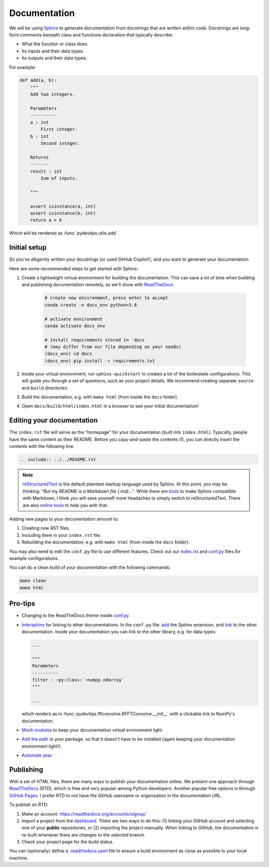 Documentation
=============

We will be using `Sphinx <https://www.sphinx-doc.org/en/master/>`__ to generate documentation from 
docstrings that are written within code. Docstrings are long-form
comments beneath class and functions declaration that typically describe:

- What the function or class does.
- Its inputs and their data types.
- Its outputs and their data types.

For example:

.. code:: Python

    def add(a, b):
        """
        Add two integers.
        
        Parameters
        ----------
        a : int
            First integer.
        b : int
            Second integer.

        Returns
        -------
        result : int
            Sum of inputs.

        """

        assert isinstance(a, int)
        assert isinstance(b, int)
        return a + b

Which will be rendered as :func:`pydevtips.utils.add`.

Initial setup
-------------

So you've diligently written your docstrings (or used GitHub Copilot!), and you 
want to generate your documentation.

Here are some recommended steps to get started with Sphinx:

#. Create a lightweight virtual environment for building the documentation. This can save a lot of time when building and publishing documentation remotely, as we'll show with `ReadTheDocs <https://readthedocs.org/>`__.

    .. code:: bash
        
        # create new environment, press enter to accept
        conda create -n docs_env python=3.9

        # activate environment
        conda activate docs_env

        # install requirements stored in `docs` 
        # (may differ from our file depending on your needs)
        (docs_env) cd docs
        (docs_env) pip install -r requirements.txt

#. Inside your virtual environment, run ``sphinx-quickstart`` to creates a lot of the boilerplate configurations. This will guide you through a set of questions, such as your project details. We recommend creating separate ``source`` and ``build`` directories.
#. Build the documentation, e.g. with ``make html`` (from inside the ``docs`` folder).
#. Open ``docs/build/html/index.html`` in a browser to see your initial documentation!

Editing your documentation
--------------------------

The ``index.rst`` file will serve as the "homepage" for your documentation (built into ``index.html``).
Typically, people have the same content as their README. Before you copy-and-paste
the contents (!), you can directly insert the contents with the following line.

.. code:: rst

    .. include:: ../../README.rst

.. note::

    `reStructuredText <https://www.sphinx-doc.org/en/master/usage/restructuredtext/basics.html>`__
    is the default plaintext markup language used by Sphinx. At this point, you may be thinking:
    *"But my README is a Markdown file (.md)..."*. While there are `tools <https://www.sphinx-doc.org/en/master/usage/markdown.html>`__
    to make Sphinx compatible with Markdown, I think you will save yourself more headaches to simply
    switch to reStructuredText. There are also `online tools <https://cloudconvert.com/md-to-rst>`__
    to help you with that.


Adding new pages to your documentation amount to:

#. Creating new RST files.
#. Including them in your ``index.rst`` file.
#. Rebuilding the documentation, e.g. with ``make html`` (from inside the ``docs`` folder).

You may also need to edit the ``conf.py`` file to use different features.
Check out our `index.rst <https://raw.githubusercontent.com/ebezzam/python-dev-tips/main/docs/source/index.rst>`__
and `conf.py <https://github.com/ebezzam/python-dev-tips/blob/main/docs/source/conf.py>`__
files for example configurations.


You can do a clean build of your documentation with the following commands:

.. code:: bash

    make clean
    make html


Pro-tips
--------

* Changing to the ReadTheDocs theme inside `conf.py <https://github.com/ebezzam/python-dev-tips/blob/e51dd62a2dd156fdd3e559be3930f87f2a4e6405/docs/source/conf.py#L75>`__.
* `Intersphinx <https://docs.readthedocs.io/en/stable/guides/intersphinx.html>`__ for linking to other documentations.
  In the ``conf.py`` file: `add <https://github.com/ebezzam/python-dev-tips/blob/e51dd62a2dd156fdd3e559be3930f87f2a4e6405/docs/source/conf.py#L43>`__
  the Sphinx extension, and `link <https://github.com/ebezzam/python-dev-tips/blob/e51dd62a2dd156fdd3e559be3930f87f2a4e6405/docs/source/conf.py#L54>`__
  to the other documentation. Inside your documentation you can link to the other library, e.g.
  for data types:

  .. code:: Python

    ...

    """
    Parameters
    ----------
    filter : :py:class:`~numpy.ndarray`
    """

    ...

  which renders as in :func:`pydevtips.fftconvolve.RFFTConvolve.__init__` 
  with a clickable link to NumPy's documentation.
* `Mock modules <https://github.com/ebezzam/python-dev-tips/blob/e51dd62a2dd156fdd3e559be3930f87f2a4e6405/docs/source/conf.py#L24>`__ to keep your documentation virtual environment light.
* `Add the path <https://github.com/ebezzam/python-dev-tips/blob/e51dd62a2dd156fdd3e559be3930f87f2a4e6405/docs/source/conf.py#L22>`__ 
  to your package, so that it doesn't have to be installed (again keeping your documentation environment light!).
* `Automate year <https://github.com/ebezzam/python-dev-tips/blob/e51dd62a2dd156fdd3e559be3930f87f2a4e6405/docs/source/conf.py#L32>`__.


Publishing
----------

With a set of HTML files, there are many ways to publish your documentation online.
We present one approach through `ReadTheDocs <https://readthedocs.org/>`__ (RTD), which is
free and very popular among Python developers. Another popular free options is through
`GitHub Pages <https://pages.github.com/>`__. I prefer RTD to not have the GitHub username or
organization in the documentation URL.

To publish on RTD:

#. Make an account: https://readthedocs.org/accounts/signup/
#. Import a project from the `dashboard <https://readthedocs.org/dashboard/>`__. There are two ways to do this: (1) linking your GitHub account and selecting one of your **public** repositories, or (2) importing the project manually. When linking to GitHub, the documentation is re-built whenever there are changes to the selected branch.
#. Check your project page for the build status.

You can (optionally) define a `.readthedocs.yaml <https://github.com/ebezzam/python-dev-tips/blob/main/.readthedocs.yaml>`__ 
file to ensure a build environment as close as possible to your local machine.
